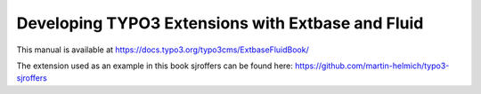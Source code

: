 Developing TYPO3 Extensions with Extbase and Fluid
==================================================

This manual is available at https://docs.typo3.org/typo3cms/ExtbaseFluidBook/

The extension used as an example in this book sjroffers
can be found here: https://github.com/martin-helmich/typo3-sjroffers
